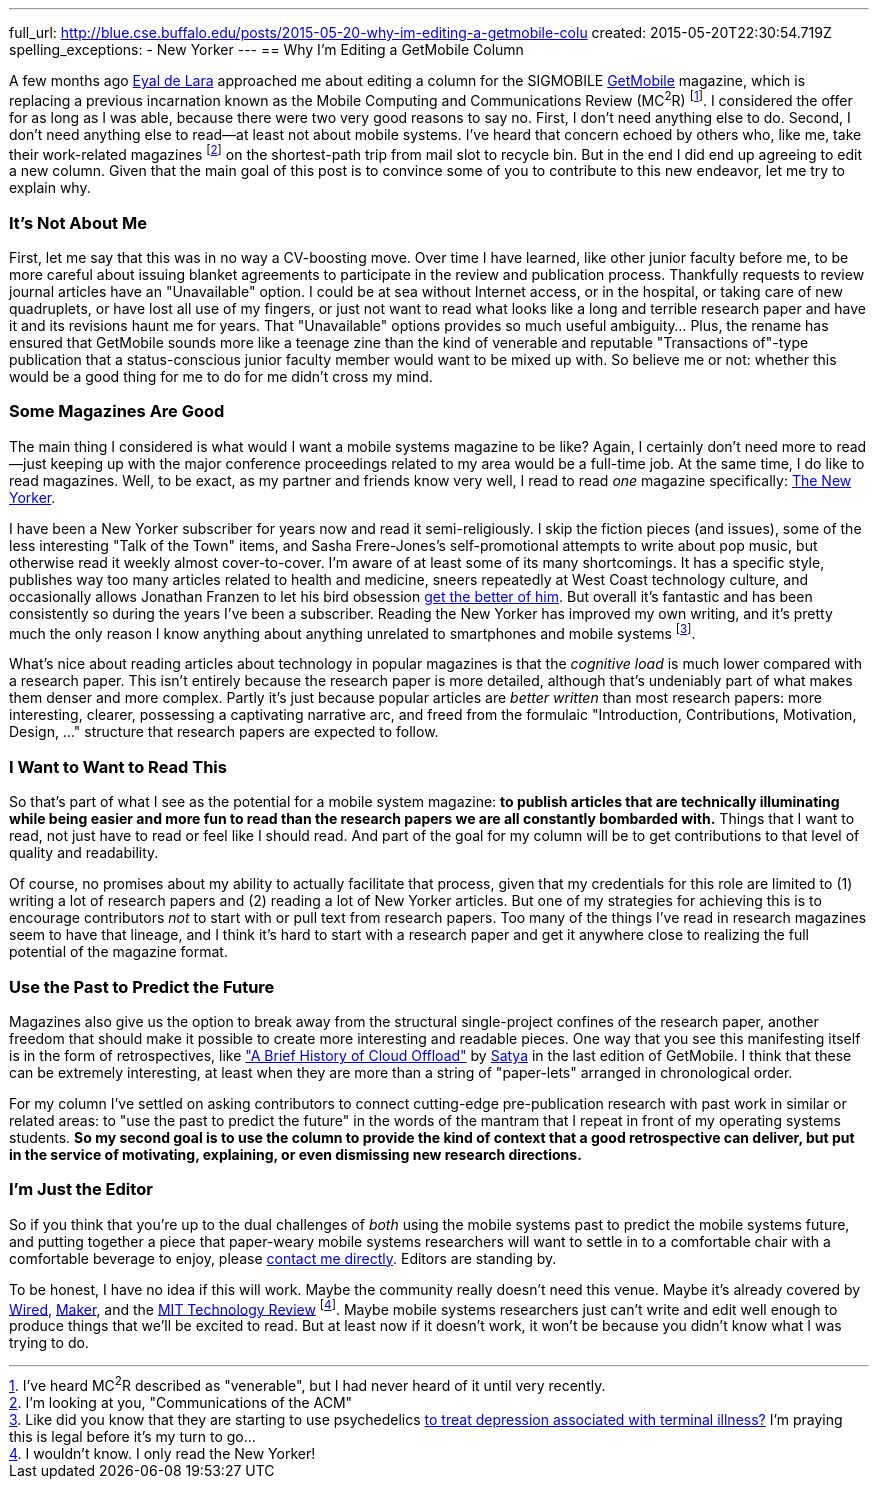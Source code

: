 ---
full_url: http://blue.cse.buffalo.edu/posts/2015-05-20-why-im-editing-a-getmobile-colu
created: 2015-05-20T22:30:54.719Z
spelling_exceptions:
  - New Yorker
---
== Why I'm Editing a GetMobile Column

[.snippet]
--
[.lead]
A few months ago [.spelling_exception]#http://www.cs.toronto.edu/~delara/[Eyal de Lara]#
approached
me about editing a column for the SIGMOBILE
http://www.sigmobile.org/pubs/getmobile/[GetMobile] magazine, which is
replacing a previous incarnation known as the Mobile Computing and
Communications Review (MC^2^R) footnote:[I've heard MC^2^R described as
"venerable", but I had never heard of it until very recently.]. I considered
the offer for as long as I was able, because there were two very good reasons
to say no. First, I don't need anything else to do. Second, I don't need
anything else to read--at least not about mobile systems. I've heard
that concern echoed by others who, like me, take their work-related magazines
footnote:[I'm looking at you, "Communications of the ACM"] on the shortest-path trip from
mail slot to recycle bin. But in the end I did end up agreeing to edit a new
column. Given that the main goal of this post is to convince some of you to
contribute to this new endeavor, [.readmore]#let me try to explain why.#
--

=== It's Not About Me

First, let me say that this was in no way a CV-boosting move. Over time I
have learned, like other junior faculty before me, to be more careful about
issuing blanket agreements to participate in the review and publication
process. [.pullquote]#Thankfully requests to review journal articles have an
"Unavailable" option.# I could be at sea without Internet access, or in the
hospital, or taking care of new quadruplets, or have lost all use of my
fingers, or just not want to read what looks like a long and terrible
research paper and have it and its revisions haunt me for years. That
"Unavailable" options provides so much useful ambiguity... Plus, the rename
has ensured that GetMobile sounds more like a teenage zine than the kind of
venerable and reputable "Transactions of"-type publication that a
status-conscious junior faculty member would want to be mixed up with. So
believe me or not: whether this would be a good thing for me to do for me
didn't cross my mind.

=== Some Magazines Are Good

The main thing I considered is what would I want a mobile systems magazine to
be like? Again, I certainly don't need more to read--just keeping up with the
major conference proceedings related to my area would be a full-time job. At
the same time, I do like to read magazines. Well, to be exact, as my partner
and friends know very well, I read to read _one_ magazine specifically:
http://www.newyorker.com/[The New Yorker].

I have been a New Yorker subscriber for years now and read it
semi-religiously. I skip the fiction pieces (and issues), some of the less
interesting "Talk of the Town" items, and [.spelling_exception]#Sasha
Frere-Jones's# self-promotional attempts to write about pop music, but
otherwise read it weekly almost cover-to-cover. I'm aware of at least some of
its many shortcomings. It has a specific style, publishes way too many
articles related to health and medicine, sneers repeatedly at West Coast
technology culture, and occasionally allows
[.spelling_exception]#Jonathan Franzen# to let his bird obsession
http://www.newyorker.com/magazine/2015/04/06/carbon-capture[get the better of
him]. But overall it's fantastic and has been consistently so during the
years I've been a subscriber. Reading the New Yorker has improved my own
writing, and it's pretty much the only reason I know anything about anything
unrelated to smartphones and mobile systems footnote:[Like did you know that
they are starting to use psychedelics
http://www.newyorker.com/magazine/2015/02/09/trip-treatment[to treat
depression associated with terminal illness?] I'm praying this is legal
before it's my turn to go...].

[.pullquote]#What's nice about reading articles about technology in popular
magazines is that the _cognitive load_ is much lower compared with a research
paper.# This isn't entirely because the research paper is more detailed,
although that's undeniably part of what makes them denser and more complex.
Partly it's just because popular articles are _better written_ than most
research papers: more interesting, clearer, possessing a captivating
narrative arc, and freed from the formulaic "Introduction, Contributions,
Motivation, Design, ..." structure that research papers are expected to
follow.

=== I Want to Want to Read This

So that's part of what I see as the potential for a mobile system magazine:
*to publish articles that are technically illuminating while being easier and
more fun to read than the research papers we are all constantly bombarded
with.* Things that I want to read, not just have to read or feel like I
should read. And part of the goal for my column will be to get contributions
to that level of quality and readability.

Of course, no promises about my ability to actually facilitate that process,
given that my credentials for this role are limited to (1) writing a lot of
research papers and (2) reading a lot of New Yorker articles. But one of my
strategies for achieving this is to encourage contributors _not_ to start
with or pull text from research papers. Too many of the things I've read in
research magazines seem to have that lineage, and I think it's hard to start
with a research paper and get it anywhere close to realizing the full
potential of the magazine format.

=== Use the Past to Predict the Future

Magazines also give us the option to break away from the structural
single-project confines of the research paper, another freedom that should
make it possible to create more interesting and readable pieces. One way that
you see this manifesting itself is in the form of retrospectives, like
http://www.sigmobile.org/pubs/getmobile/articles/Vol18Issue4_1.pdf["A Brief
History of Cloud Offload"] by
[.spelling_exception]#https://www.cs.cmu.edu/~satya/[Satya]# in the last
edition of GetMobile. I think that these can be extremely interesting, at
least when they are more than a string of "paper-lets" arranged in
chronological order.

For my column I've settled on asking contributors to connect cutting-edge
pre-publication research with past work in similar or related areas: to "use
the past to predict the future" in the words of the mantram that I repeat in
front of my operating systems students. *So my second goal is to use the
column to provide the kind of context that a good retrospective can deliver,
but put in the service of motivating, explaining, or even dismissing new
research directions.*

=== I'm Just the Editor

So if you think that you're up to the dual challenges of _both_ using the
mobile systems past to predict the mobile systems future, and putting
together a piece that paper-weary mobile systems researchers will want to
settle in to a comfortable chair with a comfortable beverage to enjoy, please
mailto:challen@buffalo.edu[contact me directly]. Editors are standing by.

To be honest, I have no idea if this will work. Maybe the community really
doesn't need this venue. Maybe it's already covered by
http://www.wired.com[Wired], http://makezine.com[Maker], and the
http://www.technologyreview.com[MIT Technology Review] footnote:[I wouldn't know.
I only read the New Yorker!]. Maybe mobile systems researchers just can't
write and edit well enough to produce things that we'll be excited to read.
But at least now if it doesn't work, it won't be because you didn't know what
I was trying to do.
